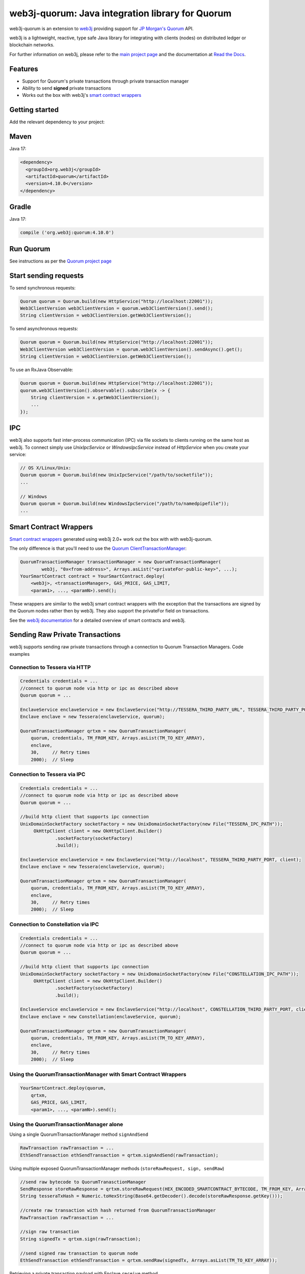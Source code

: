 .. To build this file locally ensure docutils Python package is installed and run:
   $ rst2html.py README.rst README.html

web3j-quorum: Java integration library for Quorum
=================================================

.. image:: https://travis-ci.org/web3j/web3j-quorum.svg?branch=master
       :target: https://travis-ci.org/web3j/web3j-quorum

web3j-quorum is an extension to `web3j <https://github.com/web3j/web3j>`_ providing support for
`JP Morgan's Quorum <https://github.com/jpmorganchase/quorum>`_ API.

web3j is a lightweight, reactive, type safe Java library for integrating with clients
(nodes) on distributed ledger or blockchain networks.

For further information on web3j, please refer to the
`main project page <https://github.com/web3j/web3j>`_ and the documentation at
`Read the Docs <http://docs.web3j.io>`_.


Features
--------

- Support for Quorum's private transactions through private transaction manager
- Ability to send **signed** private transactions
- Works out the box with web3j's
  `smart contract wrappers <https://docs.web3j.io/smart_contracts/#solidity-smart-contract-wrappers>`_

Getting started
---------------

Add the relevant dependency to your project:

Maven
-----

Java 17:

.. code-block:: xml

   <dependency>
     <groupId>org.web3j</groupId>
     <artifactId>quorum</artifactId>
     <version>4.10.0</version>
   </dependency>

Gradle
------

Java 17:

.. code-block:: groovy

   compile ('org.web3j:quorum:4.10.0')


Run Quorum
----------

See instructions as per the `Quorum project page <https://github.com/jpmorganchase/quorum>`_


Start sending requests
----------------------

To send synchronous requests:

.. code-block:: java

   Quorum quorum = Quorum.build(new HttpService("http://localhost:22001"));
   Web3ClientVersion web3ClientVersion = quorum.web3ClientVersion().send();
   String clientVersion = web3ClientVersion.getWeb3ClientVersion();

To send asynchronous requests:

.. code-block:: java

   Quorum quorum = Quorum.build(new HttpService("http://localhost:22001"));
   Web3ClientVersion web3ClientVersion = quorum.web3ClientVersion().sendAsync().get();
   String clientVersion = web3ClientVersion.getWeb3ClientVersion();

To use an RxJava Observable:

.. code-block:: java

   Quorum quorum = Quorum.build(new HttpService("http://localhost:22001"));
   quorum.web3ClientVersion().observable().subscribe(x -> {
       String clientVersion = x.getWeb3ClientVersion();
       ...
   });



IPC
---

web3j also supports fast inter-process communication (IPC) via file sockets to clients running on
the same host as web3j. To connect simply use *UnixIpcService* or *WindowsIpcService* instead of
*HttpService* when you create your service:

.. code-block:: java

   // OS X/Linux/Unix:
   Quorum quorum = Quorum.build(new UnixIpcService("/path/to/socketfile"));
   ...

   // Windows
   Quorum quorum = Quorum.build(new WindowsIpcService("/path/to/namedpipefile"));
   ...


Smart Contract Wrappers
-----------------------

`Smart contract wrappers <https://docs.web3j.io/smart_contracts/#solidity-smart-contract-wrappers>`_
generated using web3j 2.0+ work out the box with with web3j-quorum.

The only difference is that you'll need to use the
`Quorum ClientTransactionManager <https://github.com/web3j/quorum/tree/master/src/main/java/org/web3j/quorum/tx/ClientTransactionManager.java>`_:

.. code-block:: java

   QuorumTransactionManager transactionManager = new QuorumTransactionManager(
           web3j, "0x<from-address>", Arrays.asList("<privateFor-public-key>", ...);
   YourSmartContract contract = YourSmartContract.deploy(
       <web3j>, <transactionManager>, GAS_PRICE, GAS_LIMIT,
       <param1>, ..., <paramN>).send();


These wrappers are similar to the web3j smart contract wrappers with the exception that the
transactions are signed by the Quorum nodes rather then by web3j. They also support the privateFor
field on transactions.

See the `web3j documentation <https://docs.web3j.io/smart_contracts/>`_ for a detailed overview
of smart contracts and web3j.


Sending Raw Private Transactions
--------------------------------
web3j supports sending raw private transactions through a connection to Quorum Transaction Managers. Code examples

Connection to Tessera via HTTP
~~~~~~~~~~~~~~~~~~~~~~~~~~~~~~

.. code-block:: java

   Credentials credentials = ...
   //connect to quorum node via http or ipc as described above
   Quorum quorum = ... 

   EnclaveService enclaveService = new EnclaveService("http://TESSERA_THIRD_PARTY_URL", TESSERA_THIRD_PARTY_PORT, httpClient);
   Enclave enclave = new Tessera(enclaveService, quorum);

   QuorumTransactionManager qrtxm = new QuorumTransactionManager(
       quorum, credentials, TM_FROM_KEY, Arrays.asList(TM_TO_KEY_ARRAY),
       enclave,
       30,     // Retry times
       2000);  // Sleep

Connection to Tessera via IPC
~~~~~~~~~~~~~~~~~~~~~~~~~~~~~

.. code-block:: java

   Credentials credentials = ...
   //connect to quorum node via http or ipc as described above
   Quorum quorum = ... 
   
   //build http client that supports ipc connection
   UnixDomainSocketFactory socketFactory = new UnixDomainSocketFactory(new File("TESSERA_IPC_PATH"));
        OkHttpClient client = new OkHttpClient.Builder()
                .socketFactory(socketFactory)
                .build();

   EnclaveService enclaveService = new EnclaveService("http://localhost", TESSERA_THIRD_PARTY_PORT, client);
   Enclave enclave = new Tessera(enclaveService, quorum);

   QuorumTransactionManager qrtxm = new QuorumTransactionManager(
       quorum, credentials, TM_FROM_KEY, Arrays.asList(TM_TO_KEY_ARRAY),
       enclave,
       30,     // Retry times
       2000);  // Sleep
       
Connection to Constellation via IPC
~~~~~~~~~~~~~~~~~~~~~~~~~~~~~~~~~~~

.. code-block:: java

   Credentials credentials = ...
   //connect to quorum node via http or ipc as described above
   Quorum quorum = ... 
   
   //build http client that supports ipc connection
   UnixDomainSocketFactory socketFactory = new UnixDomainSocketFactory(new File("CONSTELLATION_IPC_PATH"));
        OkHttpClient client = new OkHttpClient.Builder()
                .socketFactory(socketFactory)
                .build();

   EnclaveService enclaveService = new EnclaveService("http://localhost", CONSTELLATION_THIRD_PARTY_PORT, client);
   Enclave enclave = new Constellation(enclaveService, quorum);

   QuorumTransactionManager qrtxm = new QuorumTransactionManager(
       quorum, credentials, TM_FROM_KEY, Arrays.asList(TM_TO_KEY_ARRAY),
       enclave,
       30,     // Retry times
       2000);  // Sleep
       
Using the QuorumTransactionManager with Smart Contract Wrappers
~~~~~~~~~~~~~~~~~~~~~~~~~~~~~~~~~~~~~~~~~~~~~~~~~~~~~~~~~~~~~~~~~

.. code-block:: java

   YourSmartContract.deploy(quorum,
       qrtxm,
       GAS_PRICE, GAS_LIMIT,
       <param1>, ..., <paramN>).send();
       
       
       
Using the QuorumTransactionManager alone
~~~~~~~~~~~~~~~~~~~~~~~~~~~~~~~~~~~~~~~~

Using a single QuorumTransactionManager method ``signAndSend``
	
.. code-block:: java
	
	RawTransaction rawTransaction = ...
	EthSendTransaction ethSendTransaction = qrtxm.signAndSend(rawTransaction);
	
Using multiple exposed QuorumTransactionManager methods (``storeRawRequest, sign, sendRaw``)

.. code-block:: java

	//send raw bytecode to QuorumTranasctionManager
	SendResponse storeRawResponse = qrtxm.storeRawRequest(HEX_ENCODED_SMARTCONTRACT_BYTECODE, TM_FROM_KEY, Arrays.asList(TM_TO_KEY_ARRAY));
	String tesseraTxHash = Numeric.toHexString(Base64.getDecoder().decode(storeRawResponse.getKey()));
	
	//create raw transaction with hash returned from QuorumTransactionManager
	RawTransaction rawTransaction = ...
	
	//sign raw transaction
	String signedTx = qrtxm.sign(rawTransaction);
	
	//send signed raw transaction to quorum node
	EthSendTransaction ethSendTransaction = qrtxm.sendRaw(signedTx, Arrays.asList(TM_TO_KEY_ARRAY));
	
Retrieving a private transaction payload with Enclave ``receive`` method

.. code-block:: java

	String payload = enclave.receiveRequest(tesseraTxHash, TM_TO_KEY);
	
Full sample code
~~~~~~~~~~~~~~~~

`Sample code <https://github.com/jpmorganchase/quorum-examples/tree/master/examples/7nodes/samples/send-private-txn-java>`_ for sending raw private transactions via smart contract, QuorumTransactionManager and Enclave


Using web3j RawTransactionManager
~~~~~~~~~~~~~~~~~~~~~~~~~~~~~~~~~

.. code-block:: java

   // Raw txn
   RawTransactionManager qrtxm = new RawTransactionManager(
         quorum,
         credentials,
         30,     // Retry times
         2000);  // Sleep

   YourSmartContract.deploy(quorum,
         qrtxm,
         GAS_PRICE, GAS_LIMIT,
         <param1>, ..., <paramN>).send();
